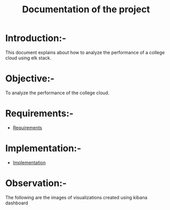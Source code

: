 #+TITLE: Documentation of the project
* Introduction:-
 This document explains about how to analyze the performance of a college cloud
 using elk stack.
* Objective:-
 To analyze the performance of the college cloud.

* Requirements:-
 - [[./requirements/index.org][Requirements]]
* Implementation:-
  - [[./implementation/index.org][Implementation]]

* Observation:-
The following are the images of visualizations  created using kibana dashboard
[[./images/karthik.png]]
[[./images/graph.png]]

 
